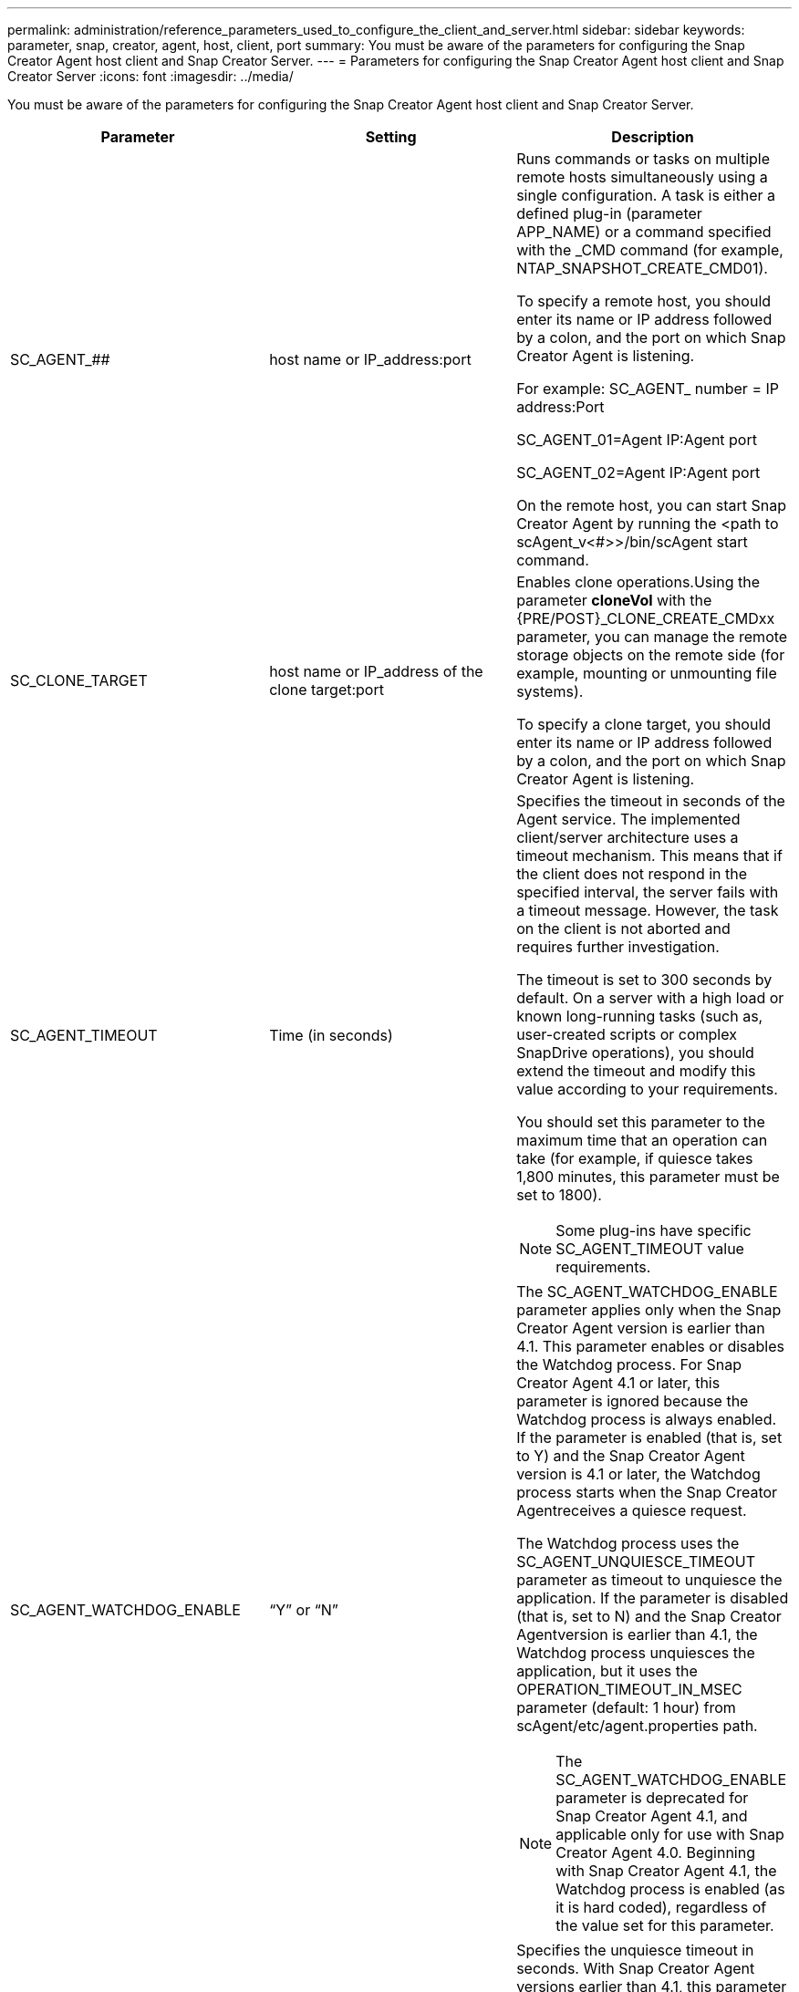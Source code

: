 ---
permalink: administration/reference_parameters_used_to_configure_the_client_and_server.html
sidebar: sidebar
keywords: parameter, snap, creator, agent, host, client, port
summary: You must be aware of the parameters for configuring the Snap Creator Agent host client and Snap Creator Server.
---
= Parameters for configuring the Snap Creator Agent host client and Snap Creator Server
:icons: font
:imagesdir: ../media/

[.lead]
You must be aware of the parameters for configuring the Snap Creator Agent host client and Snap Creator Server.

[options="header"]
|===
| Parameter| Setting| Description
a|
SC_AGENT_##
a|
host name or IP_address:port
a|
Runs commands or tasks on multiple remote hosts simultaneously using a single configuration. A task is either a defined plug-in (parameter APP_NAME) or a command specified with the _CMD command (for example, NTAP_SNAPSHOT_CREATE_CMD01).

To specify a remote host, you should enter its name or IP address followed by a colon, and the port on which Snap Creator Agent is listening.

For example: SC_AGENT_ number = IP address:Port

SC_AGENT_01=Agent IP:Agent port

SC_AGENT_02=Agent IP:Agent port

On the remote host, you can start Snap Creator Agent by running the <path to scAgent_v<#>>/bin/scAgent start command.

a|
SC_CLONE_TARGET
a|
host name or IP_address of the clone target:port
a|
Enables clone operations.Using the parameter *cloneVol* with the {PRE/POST}_CLONE_CREATE_CMDxx parameter, you can manage the remote storage objects on the remote side (for example, mounting or unmounting file systems).

To specify a clone target, you should enter its name or IP address followed by a colon, and the port on which Snap Creator Agent is listening.

a|
SC_AGENT_TIMEOUT
a|
Time (in seconds)
a|
Specifies the timeout in seconds of the Agent service. The implemented client/server architecture uses a timeout mechanism. This means that if the client does not respond in the specified interval, the server fails with a timeout message. However, the task on the client is not aborted and requires further investigation.

The timeout is set to 300 seconds by default. On a server with a high load or known long-running tasks (such as, user-created scripts or complex SnapDrive operations), you should extend the timeout and modify this value according to your requirements.

You should set this parameter to the maximum time that an operation can take (for example, if quiesce takes 1,800 minutes, this parameter must be set to 1800).

NOTE: Some plug-ins have specific SC_AGENT_TIMEOUT value requirements.

a|
SC_AGENT_WATCHDOG_ENABLE
a|
"`Y`" or "`N`"
a|
The SC_AGENT_WATCHDOG_ENABLE parameter applies only when the Snap Creator Agent version is earlier than 4.1. This parameter enables or disables the Watchdog process. For Snap Creator Agent 4.1 or later, this parameter is ignored because the Watchdog process is always enabled. If the parameter is enabled (that is, set to Y) and the Snap Creator Agent version is 4.1 or later, the Watchdog process starts when the Snap Creator Agentreceives a quiesce request.

The Watchdog process uses the SC_AGENT_UNQUIESCE_TIMEOUT parameter as timeout to unquiesce the application. If the parameter is disabled (that is, set to N) and the Snap Creator Agentversion is earlier than 4.1, the Watchdog process unquiesces the application, but it uses the OPERATION_TIMEOUT_IN_MSEC parameter (default: 1 hour) from scAgent/etc/agent.properties path.

NOTE: The SC_AGENT_WATCHDOG_ENABLE parameter is deprecated for Snap Creator Agent 4.1, and applicable only for use with Snap Creator Agent 4.0. Beginning with Snap Creator Agent 4.1, the Watchdog process is enabled (as it is hard coded), regardless of the value set for this parameter.

a|
SC_AGENT_UNQUIESCE_TIMEOUT
a|
Time (in seconds)
a|
Specifies the unquiesce timeout in seconds. With Snap Creator Agent versions earlier than 4.1, this parameter is only used when SC_AGENT_WATCHDOG_ENABLE is set to Y. With Snap Creator Agent 4.1 or later, the parameter is always applicable, because the Snap Creator Agent Watchdog process is always on.If communication with Snap Creator Agent is not possible and an application is in the quiesce state, the Snap Creator Agent automatically returns the application to its normal mode of operation without communication from the server. By default, the unquiesce timeout is set to whatever the SC_AGENT_TIMEOUT parameter value is, plus five seconds.

a|
SC_TMP_DIR
a|
"`Y`" or "`N`"
a|
Enables the use of a user-defined, alternate temporary directory to store Snap Creator-related files. The user creates the directory and manages user access. The plug-ins use temporary files to interact with the database. The temporary files are created in the host's default temp directory, which has write access for all users. If the temp directory is full, Snap Creator displays an error while creating the temporary files.

a|
SC_AGENT_LOG_ENABLE
a|
"`Y`" or "`N`"
a|
Enables log creation for all operations executed by Snap Creator Server to Snap Creator Agent. If a failure occurs, you can check these logs. Snap Creator Server sends operations to Snap Creator Agent. If an error occurs before Snap Creator Agent sends a callback to Snap Creator Server, the Snap Creator Agent messages could be lost. This parameter helps Snap Creator Agent messages to be logged on Snap Creator Agent so that these messages are not lost.

|===

